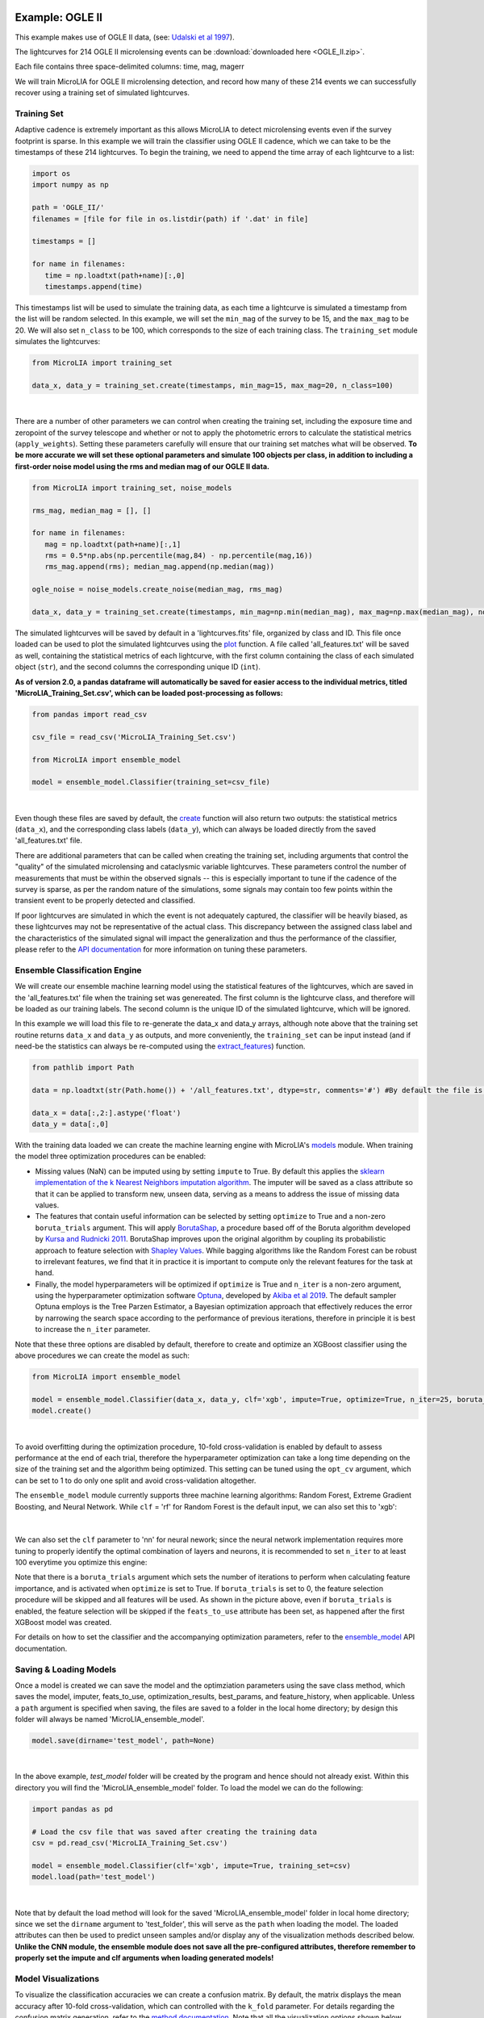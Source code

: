 .. _Examples:

Example: OGLE II
==================

This example makes use of OGLE II data, (see: `Udalski et al 1997 <https://ui.adsabs.harvard.edu/abs/1997AcA....47..319U/abstract>`_).

The lightcurves for 214 OGLE II microlensing events can be :download:`downloaded here <OGLE_II.zip>`. 

Each file contains three space-delimited columns: time, mag, magerr

We will train MicroLIA for OGLE II microlensing detection, and record how many of these 214 events we can successfully recover using a training set of simulated lightcurves. 

Training Set
-----------
Adaptive cadence is extremely important as this allows MicroLIA to detect microlensing events even if the survey footprint is sparse. In this example we will train the classifier using OGLE II cadence, which we can take to be the timestamps of these 214 lightcurves. To begin the training, we need to append the time array of each lightcurve to a list:

.. code-block:: python

   import os
   import numpy as np

   path = 'OGLE_II/' 
   filenames = [file for file in os.listdir(path) if '.dat' in file]

   timestamps = []

   for name in filenames:
      time = np.loadtxt(path+name)[:,0]
      timestamps.append(time)

This timestamps list will be used to simulate the training data, as each time a lightcurve is simulated a timestamp from the list will be random selected. In this example, we will set the ``min_mag`` of the survey to be 15, and the ``max_mag`` to be 20. We will also set ``n_class`` to be 100, which corresponds to the size of each training class. The ``training_set`` module simulates the lightcurves:

.. code-block:: python

   from MicroLIA import training_set

   data_x, data_y = training_set.create(timestamps, min_mag=15, max_mag=20, n_class=100)

.. figure:: _static/simulation_1.png
    :align: center
|
There are a number of other parameters we can control when creating the training set, including the exposure time and zeropoint of the survey telescope and whether or not to apply the photometric errors to calculate the statistical metrics (``apply_weights``). Setting these parameters carefully will ensure that our training set matches what will be observed. **To be more accurate we will set these optional parameters and simulate 100 objects per class, in addition to including a first-order noise model using the rms and median mag of our OGLE II data.**

.. code-block:: python

   from MicroLIA import training_set, noise_models

   rms_mag, median_mag = [], []

   for name in filenames:
      mag = np.loadtxt(path+name)[:,1]
      rms = 0.5*np.abs(np.percentile(mag,84) - np.percentile(mag,16))
      rms_mag.append(rms); median_mag.append(np.median(mag))

   ogle_noise = noise_models.create_noise(median_mag, rms_mag)

   data_x, data_y = training_set.create(timestamps, min_mag=np.min(median_mag), max_mag=np.max(median_mag), noise=ogle_noise, zp=22, exptime=30, n_class=100, apply_weights=True)

The simulated lightcurves will be saved by default in a 'lightcurves.fits' file, organized by class and ID. This file once loaded can be used to plot the simulated lightcurves using the `plot <https://microlia.readthedocs.io/en/latest/autoapi/MicroLIA/training_set/index.html#MicroLIA.training_set.plot>`_ function. A file called 'all_features.txt' will be saved as well, containing the statistical metrics of each lightcurve, with the first column containing the class of each simulated object (``str``), and the second columns the corresponding unique ID (``int``). 

**As of version 2.0, a pandas dataframe will automatically be saved for easier access to the individual metrics, titled 'MicroLIA_Training_Set.csv', which can be loaded post-processing as follows:**

.. code-block:: python
   
   from pandas import read_csv

   csv_file = read_csv('MicroLIA_Training_Set.csv')

   from MicroLIA import ensemble_model
   
   model = ensemble_model.Classifier(training_set=csv_file)

.. figure:: _static/model_load_1.png
    :align: center
|
Even though these files are saved by default, the `create <https://microlia.readthedocs.io/en/latest/autoapi/MicroLIA/training_set/index.html#MicroLIA.training_set.create>`_ function will also return two outputs: the statistical metrics (``data_x``), and the corresponding class labels (``data_y``), which can always be loaded directly from the saved 'all_features.txt' file. 

There are additional parameters that can be called when creating the training set, including arguments that control the "quality" of the simulated microlensing and cataclysmic variable lightcurves. These parameters control the number of measurements that must be within the observed signals -- this is especially important to tune if the cadence of the survey is sparse, as per the random nature of the simulations, some signals may contain too few points within the transient event to be properly detected and classified. 

If poor lightcurves are simulated in which the event is not adequately captured, the classifier will be heavily biased, as these lightcurves may not be representative of the actual class. This discrepancy between the assigned class label and the characteristics of the simulated signal will impact the generalization and thus the performance of the classifier, please refer to the  `API documentation <https://microlia.readthedocs.io/en/latest/autoapi/MicroLIA/training_set/index.html>`_ for more information on tuning these parameters.


Ensemble Classification Engine
-----------
We will create our ensemble machine learning model using the statistical features of the lightcurves, which are saved in the 'all_features.txt' file when the training set was genereated. The first column is the lightcurve class, and therefore will be loaded as our training labels. The second column is the unique ID of the simulated lightcurve, which will be ignored. 

In this example we will load this file to re-generate the data_x and data_y arrays, although note above that the training set routine returns ``data_x`` and ``data_y`` as outputs, and more conveniently, the ``training_set`` can be input instead (and if need-be the statistics can always be re-computed using the `extract_features <https://microlia.readthedocs.io/en/latest/autoapi/MicroLIA/extract_features/index.html>`_) function.

.. code-block:: python
   
   from pathlib import Path

   data = np.loadtxt(str(Path.home()) + '/all_features.txt', dtype=str, comments='#') #By default the file is saved in the home directory

   data_x = data[:,2:].astype('float')
   data_y = data[:,0]
   
With the training data loaded we can create the machine learning engine with MicroLIA's `models <https://microlia.readthedocs.io/en/latest/autoapi/MicroLIA/models/index.html>`_ module. When training the model three optimization procedures can be enabled:

-  Missing values (NaN) can be imputed using by setting ``impute`` to True. By default this applies the `sklearn implementation of the k Nearest Neighbors imputation algorithm <https://scikit-learn.org/stable/modules/generated/sklearn.impute.KNNImputer.html>`_. The imputer will be saved as a class attribute so that it can be applied to transform new, unseen data, serving as a means to address the issue of missing data values. 

-  The features that contain useful information can be selected by setting ``optimize`` to True and a non-zero ``boruta_trials`` argument. This will apply `BorutaShap <https://zenodo.org/record/4247618>`_, a procedure based off of the Boruta algorithm developed by `Kursa and Rudnicki 2011 <https://arxiv.org/pdf/1106.5112.pdf>`_. BorutaShap improves upon the original algorithm by coupling its probabilistic approach to feature selection with `Shapley Values <https://christophm.github.io/interpretable-ml-book/shapley.html>`_. While bagging algorithms like the Random Forest can be robust to irrelevant features, we find that it in practice it is important to compute only the relevant features for the task at hand.

-  Finally, the model hyperparameters will be optimized if ``optimize`` is True and ``n_iter`` is a non-zero argument, using the hyperparameter optimization software `Optuna <https://optuna.org/>`_, developed by `Akiba et al 2019 <https://arxiv.org/abs/1907.10902>`_. The default sampler Optuna employs is the Tree Parzen Estimator, a Bayesian optimization approach that effectively reduces the error by narrowing the search space according to the performance of previous iterations, therefore in principle it is best to increase the ``n_iter`` parameter.

Note that these three options are disabled by default, therefore to create and optimize an XGBoost classifier using the above procedures we can create the model as such:

.. code-block:: python

   from MicroLIA import ensemble_model

   model = ensemble_model.Classifier(data_x, data_y, clf='xgb', impute=True, optimize=True, n_iter=25, boruta_trials=25)
   model.create()

.. figure:: _static/optimized_ensemble_model_1.png
    :align: center
|
To avoid overfitting during the optimization procedure, 10-fold cross-validation is enabled by default to assess performance at the end of each trial, therefore the hyperparameter optimization can take a long time depending on the size of the training set and the algorithm being optimized. This setting can be tuned using the ``opt_cv`` argument, which can be set to 1 to do only one split and avoid cross-validation altogether.

The ``ensemble_model`` module currently supports three machine learning algorithms: Random Forest, Extreme Gradient Boosting, and Neural Network. While ``clf`` = 'rf' for Random Forest is the default input, we can also set this to 'xgb':

.. figure:: _static/optimized_ensemble_model_2.png
    :align: center
|
We can also set the ``clf`` parameter to 'nn' for neural nework; since the neural network implementation requires more tuning to properly identify the optimal combination of layers and neurons, it is recommended to set ``n_iter`` to at least 100 everytime you optimize this engine:

Note that there is a ``boruta_trials`` argument which sets the number of iterations to perform when calculating feature importance, and is activated when ``optimize`` is set to True. If ``boruta_trials`` is set to 0, the feature selection procedure will be skipped and all features will be used. As shown in the picture above, even if ``boruta_trials`` is enabled, the feature selection will be skipped if the ``feats_to_use`` attribute has been set, as happened after the first XGBoost model was created. 

For details on how to set the classifier and the accompanying optimization parameters, refer to the `ensemble_model <https://microlia.readthedocs.io/en/latest/autoapi/MicroLIA/models/index.html#MicroLIA.models.create>`_ API documentation.


Saving & Loading Models
-----------
Once a model is created we can save the model and the optimziation parameters using the save class method, which saves the model, imputer, feats_to_use, optimization_results, best_params, and feature_history, when applicable. Unless a ``path`` argument is specified when saving, the files are saved to a folder in the local home directory; by design this folder will always be named 'MicroLIA_ensemble_model'.

.. code-block:: python

   model.save(dirname='test_model', path=None)

.. figure:: _static/save_model_1.png
    :align: center
|
In the above example, `test_model` folder will be created by the program and hence should not already exist. Within this directory you will find the 'MicroLIA_ensemble_model' folder. To load the model we can do the following:

.. code-block:: python
   
   import pandas as pd 

   # Load the csv file that was saved after creating the training data
   csv = pd.read_csv('MicroLIA_Training_Set.csv')

   model = ensemble_model.Classifier(clf='xgb', impute=True, training_set=csv)
   model.load(path='test_model')

.. figure:: _static/load_model_1.png
    :align: center
|
Note that by default the load method will look for the saved 'MicroLIA_ensemble_model' folder in local home directory; since we set the ``dirname`` argument to 'test_folder', this will serve as the ``path`` when loading the model. The loaded attributes can then be used to predict unseen samples and/or display any of the visualization methods described below. **Unlike the CNN module, the ensemble module does not save all the pre-configured attributes, therefore remember to properly set the impute and clf arguments when loading generated models!**

Model Visualizations
-----------
To visualize the classification accuracies we can create a confusion matrix. By default, the matrix displays the mean accuracy after 10-fold cross-validation, which can controlled with the ``k_fold`` parameter. For details regarding the confusion matrix generation, refer to the `method documentation <https://microlia.readthedocs.io/en/latest/autoapi/MicroLIA/ensemble_model/index.html#MicroLIA.ensemble_model.Classifier.plot_conf_matrix>`_. Note that all the visualization options shown below include a ``savefig`` parameter which will not display the plot and will instead save the figure to the local home directory (False by default).

.. code-block:: python

   model.plot_conf_matrix(k_fold=10)

.. figure:: _static/Ensemble_Confusion_Matrix_1.png
    :align: center
|
When using the XGBoost classifier, the class labels are automatically converted to numerical representations, but the string labels are saved when the class is instantiated and will show up when plotting. We can also plot a `Receiver Operating Characteristic Curve <https://microlia.readthedocs.io/en/latest/autoapi/MicroLIA/ensemble_model/index.html#MicroLIA.ensemble_model.Classifier.plot_roc_curve>`_, which will always show the training labels required when fitting the model, thus numerical for XGBoost:

.. code-block:: python

   model.plot_roc_curve(k_fold=10)

.. figure:: _static/Ensemble_ROC_Curve_1.png
    :align: center
|
We can visualize the training feature space using a two-dimensional `tSNE projection <https://microlia.readthedocs.io/en/latest/autoapi/MicroLIA/ensemble_model/index.html#MicroLIA.ensemble_model.Classifier.plot_tsne>`_. To properly visualize the feature space given we will ensure that ``norm`` is set to True so as to min-max normalize all the features for proper scaling and comparison:

.. code-block:: python

   model.plot_tsne(norm=True)

.. figure:: _static/tSNE_Projection_1.png
    :align: center
|
We can also plot the `feature selection history <https://microlia.readthedocs.io/en/latest/autoapi/MicroLIA/ensemble_model/index.html#MicroLIA.ensemble_model.Classifier.plot_feature_opt>`_ as output by the feature optimization routine, which by default will associate the feature names with the index at which they are present in the ``data_x`` array; unless the ``training_set``  argument was input when creating the model, in which case the column names will be used to represent the features. To override this at any point, we can input a custom ``feat_names`` list containing the custom names, especially helpful for publication purposes in which we may wish to properly format the feature names and/or include special characters using LaTex format. 

Additionally, we can set ``feat_names`` argument to 'default', which is only applicable if the features in the input `data_x` array were calculated using MicroLIA's `extract_features <https://microlia.readthedocs.io/en/latest/autoapi/MicroLIA/extract_features/index.html#MicroLIA.extract_features.extract_all>`_. module (thus not applicable if using a custom data_x array or if the training data was generated elsewhere).

.. code-block:: python

   model.plot_feature_opt(feat_names='default', top=10, include_other=True, include_shadow=True, include_rejected=False, flip_axes=True)

.. figure:: _static/Feature_Importance_1.png
    :align: center
|
The 'Deriv-' flag that precedes some of the feature names indicates that the metric was computed in the lightcurve's derivative space. We can plot more than just the top 10, and can even un-flip the axes for better visualization:

.. code-block:: python

   model.plot_feature_opt(feat_names='default', top=30, include_other=True, include_shadow=True, include_rejected=False, flip_axes=False)

.. figure:: _static/Feature_Importance_2.png
    :align: center
|
In addition to the feature selection history, the `hyperparameter optimization results <https://microlia.readthedocs.io/en/latest/autoapi/MicroLIA/ensemble_model/index.html#MicroLIA.ensemble_model.Classifier.plot_hyper_opt>`_, including the importance of each hyperparameter in terms of its contribution to the engine's accuracy and training time, can be visualized using the following methods:

.. code-block:: python

   #Plot the hyperparameter optimization history
   model.plot_hyper_opt(xlim=(1,50), ylim=(0.92,0.98), xlog=True)

   #Need to save the importances first, must run once the first time!
   model.save_hyper_importance()

   #Plot the hyperparameter importances
   model.plot_hyper_param_importance(plot_time=True)

.. figure:: _static/Ensemble_Hyperparameter_Optimization_1.png
    :align: center
|
.. figure:: _static/Ensemble_Hyperparameter_Importance_1.png
    :align: center
|
To include the parameter space of the real OGLE II microlensing lightcurves in comparison to the simulated lightcurves, so as to deduce how representative of real data our training set is, we can manually include these statistics in the t-SNE projection. We can save the statistics of the real OGLE II lightcurves and append them to the ``data_x`` class attribute -- as for the class label, we can name these 'OGLE_ML' which will be likewise be appended to the model's ``data_y`` array. 

.. code-block:: python
   
   import os
   import numpy as np
   from MicroLIA.extract_features import extract_all

   path = 'OGLE_II/' 
   filenames = [file for file in os.listdir(path) if '.dat' in file]

   ogle_data_x, ogle_data_y = [], []

   # Save the stats of each ML lightcurve manually
   for name in filenames:
     data = np.loadtxt(path+name)
     time, mag, magerr = data[:,0], data[:,1], data[:,2]
     stats = extract_all(time, mag, magerr, convert=True, zp=22, apply_weights=True)
     ogle_data_x.append(stats); ogle_data_y.append('OGLE_ML')

   ogle_data_x, ogle_data_y = np.array(ogle_data_x), np.array(ogle_data_y)

   # Create a new model, only need to specify the training set csv
   new_model = ensemble_model.Classifier(training_set=csv)
   new_model.load('test_model')

   # Add the OGLE ML data arrays
   new_model.data_x = np.concatenate((new_model.data_x, ogle_data_x))
   new_model.data_y = np.r_[new_model.data_y, ogle_data_y]

   # Plot the t-SNE projection
   new_model.plot_tsne()

.. figure:: _static/tSNE_Projection_2.png
    :align: center
|
As expected, the simulated microlensing lightcurves (ML) overlap with the real OGLE II microlensing events (OGLE_ML). Unlike simulations, real data can be messy and difficult to properly preprocess. If you notice a lot of misclassifications, it would be because the simulations don't reflect the real data; therefore it is good to double check by comparing the high-dimensional feature space of the simulated and target lightcurves.

Model Performance
-----------
With the optimized model saved, as well as the imputer and indices of useful features to use, we can begin classifying any lightcurve using the `predict <https://microlia.readthedocs.io/en/latest/autoapi/MicroLIA/ensemble_model/index.html#MicroLIA.ensemble_model.Classifier.predict>`_ class method. Let's load the first OGLE II microlensing lightcurve and check what the prediction is:

.. code-block:: python

   data = np.loadtxt('OGLE_II/'+filenames[0])
   time, mag, magerr = data[:,0], data[:,1], data[:,2]

   prediction = model.predict(time, mag, magerr, convert=True, zp=22, apply_weights=True)

   print(prediction)
.. figure:: _static/prediction_1.png
    :align: center
|
When making predictions, the relevant statistis are computed for the input lightcurve(s) according to the feature selection, which in turn speeds up the computation as not all metrics have to be calculated. Note that by default ``convert`` is set True, which will convert the magnitude input to flux values, therefore we must set the appropriate zeropoint argument. This ``zp`` must match whatever value was used when creating the training set, in this example ``zp`` = 22 as per the OGLE observations. Likewise, since ``apply_weights`` was enabled when the training set was generated, we must insure we compute the statistics the same way by also setting this flag when doing the predictions.

The prediction output is the label and probability prediction of each class, ordered in alphabetical/numerical order. The predicted class in this case is '1' corresponding to the 'CV' class, as the corresponding classification accuracy of this class is higher than all the others. Let's load all 214 lightcurves and check the overall prediction accuracy:

.. code-block:: python

   predictions = [] #Empty list to store only the prediction label

   for name in filenames:
      data = np.loadtxt(path+name)
      time, mag, magerr = data[:,0], data[:,1], data[:,2]
      prediction = model.predict(time, mag, magerr, convert=True, zp=22, apply_weights=True)
      predictions.append(prediction[np.argmax(prediction[:,1])][0])

   predictions = np.array(predictions)
   accuracy = len(np.argwhere(predictions == 3)) / len(predictions)
   print('Total accuracy :{}'.format(np.round(accuracy, 4)))

.. figure:: _static/accuracy_1.png
    :align: center
|
The accuracy is approximately 90%, that's very good, but to be more certain, let's classify some random variable lightcurves. The photometry for 91 OGLE II variable stars can be :download:`downloaded here <variables.zip>`. 

.. code-block:: python

   path = 'variables/'
   filenames = [file for file in os.listdir(path) if '.dat' in file]

   predictions = []

   for name in filenames:
      data = np.loadtxt(path+name)
      time, mag, magerr = data[:,0], data[:,1], data[:,2]
      prediction = model.predict(time, mag, magerr, convert=True, zp=22, apply_weights=True)
      predictions.append(prediction[np.argmax(prediction[:,1])][0])

   predictions = np.array(predictions)
   accuracy = len(np.argwhere(predictions == 4))/len(predictions)
   print('True positive rate: {}'.format(np.round(accuracy, 4)))

.. figure:: _static/true_variable_accuracy_1.png
    :align: center
|
In the above example we check how many of these predictions come out with a label of '4' which corresponds to VARIABLE as per the alphebatical ordering, and we see that 0.6 are classified correctly. Now let's check how many of these 91 variables are classified as microlensing (label '3'):

.. code-block:: python

   false_alerts = len(np.argwhere(predictions == 3))/len(predictions)
   print('False alert rate: {}'.format(np.round(false_alerts, 4)))

.. figure:: _static/false_alerts_1.png
    :align: center
|
So no false-positives for our target class, very good! Nonetheless, **it is important to remember that the accuracy of the classifier depends on the accuracy of the training set**. Tuning the parameters carefully when creating the training data is important, as is the need for a large sample of real data when available. If the parameters of our simulations and the true events reside within the same parameter space, then our simulations will be characteristic of what would be new, unseen data. Poor simulations will yield poor classification results!

A Note on Feature Selection
-----------

Note that the `Classifier <https://microlia.readthedocs.io/en/latest/autoapi/MicroLIA/ensemble_model/index.html#MicroLIA.ensemble_model.Classifier>`_ class also takes in a ``boruta_model`` argument, which defaults to 'rf' as per the original implementation of the Boruta algorithm; this can also be set to 'xgb' to rank the features using the XGBoost implementation:

.. code-block:: python

   model.optimize = True # To enable feature and hyperparameter optimization
   model.n_iter = 0 # Skips the hyperparameter optimization
   model.feats_to_use = None # Resets the feature selection
   model.boruta_trials = 1000 
   model.boruta_model = 'xgb'
   model.create()

.. figure:: _static/xgb_feat_opt_1.png
    :align: center
|

**In this case only 24 features were selected!** Unlike Random Forest, XGBoost determines feature importance by considering the number of times a feature is used for data splitting throughout all boosting rounds. It assesses the relative frequency of feature usage and incorporates the gain, which represents the improvement in the loss function achieved by each split. This approach results in XGBoost's feature importance scores being generally skewed, as it assigns higher importance scores to the most discriminative features.

On the other hand, Random Forest calculates feature importance by averaging the reduction in impurity across all decision trees in the ensemble. It measures the overall impurity reduction achieved by splitting data based on a specific feature. The importance scores in Random Forest are typically normalized, with higher values indicating more significant features. This algorithm tends to provide a balanced distribution of feature importance, spreading importance across multiple features. Using 'xgb' to rank the features, the optimizer yeilds the following results (note that now we are setting ``top`` to 'all' as there were only 24 features selected)

.. code-block:: python

   model.plot_feature_opt(feat_names='default', top='all', include_other=True, include_shadow=True, include_rejected=False, flip_axes=True)

.. figure:: _static/Feature_Importance_3.png
    :align: center
|
When running ``plot_feature_opt`` you can set the ``save_data`` parameter to True which will save a csv file showing the scores of all features including the shadows. It is recommended to run the feature selection with the default 'rf' model first. If you need to truncate the features to use further, so as to speed up the feature computation, for example, then try the 'xgb' ``boruta_model`` option, but careful validation is advised as ensemble machine learning engines tend to be robust to irrelevant features.

Example: OGLE IV
==================

This excercise makes use of OGLE IV data (see: `Udalski et al 2015 <http://acta.astrouw.edu.pl/Vol65/n1/pdf/pap_65_1_1.pdf>`_).

The lightcurves for 1000 OGLE IV microlensing events can be :download:`downloaded here <OGLE_IV.zip>`. This folder contains additional directories containing real OGLE IV lightcurves of cataclysmic variables (CV), long-period variables (LPV), and RRLyrae variables (RRLYR). In this example we will train a classifier using these real lightcurves, optimized using 10-fold cross-validation with the ``limit_search`` flag set to False.

.. code-block:: python
   
   from MicroLIA import training_set

   path = 'OGLE_IV/'

   # This will create a training set, the class names are the folder names
   data_x, data_y = training_set.load_all(path=path, convert=True, zp=22, filename='OGLE_IV_REAL_LC', apply_weights=True, save_file=True)

Next we will create an optimal classifier using XGBoost (this model is available in the MicroLIA test folder, saved as **test_model_xgb**):

.. code-block:: python
   
   from MicroLIA import ensemble_model

   model = ensemble_model.Classifier(data_x, data_y, clf='xgb', impute=True, optimize=True, limit_search=False, opt_cv=10, n_iter=100, boruta_trials=1000)
   model.create()
   model.save('OGLE_IV_REAL')

We can now visualize the performance:

.. code-block:: python
   
   model.plot_conf_matrix() #Applies 10-fold CV by default
   model.plot_tsne()

.. figure:: _static/conf_matrix_OGLEIV.png
    :align: center
|
.. figure:: _static/tsne_OGLEIV.png
    :align: center
|

We can also visalize the optimization results:

.. code-block:: python

   model.plot_feature_opt(feat_names='default', top=20, flip_axes=False)
   model.plot_hyper_opt(xlim=(1,100), ylim=(0.9775,0.995), xlog=True)
   model.save_hyper_importance()
   model.plot_hyper_param_importance(plot_time=True)

.. figure:: _static/Feature_Importance_OGLEIV.png
    :align: center
|
.. figure:: _static/hyper_opt_OGLEIV.png
    :align: center
|
.. figure:: _static/hyper_importance_OGLEIV.png
    :align: center
|

From the 148 statistical features computed, the feature selection routine identified 128 as useful, although as stated in the above note on feature selection, the default engine used to rank these metrics is the random forest which yields a more conservative selection. We will now change the ``boruta_model`` to XGBoost instead, and will re-optimize the model given the newly selected features:

.. code-block:: python
   
   new_model = ensemble_model.Classifier(data_x, data_y, clf='xgb', impute=True, optimize=True, limit_search=False, opt_cv=10, n_iter=100, boruta_trials=1000, boruta_model='xgb')
   new_model.create()

This new model only requires _ features, which will in turn yield faster predictions, but note the difference in performance:

.. code-block:: python
   
   new_model.plot_conf_matrix() #Applies 10-fold CV by default
   new_model.plot_tsne()

Example: COSMOS
========

In addition to an the ensemble model module, MicroLIA supports image classification using Convolutional Neural Networks (CNNs). 

Model Creation
-----------

The multi-band data for 20 lens candidates from the COSMOS dataset can be :download:`downloaded here <lenses.npy>`.

An accompanying set of 500 images to be used for the negative class can be :download:`downloaded here <other.npy>`.

.. code-block:: python

   import numpy as np

   lenses = np.load('lenses.npy')
   other = np.load('other.npy')

The loaded arrays are 4-dimensional as per CNN convention: (num_images, img_width, img_height, img_num_channels). Note that the image size is 100x100 pixels, which is typically too large in the context of astrophysical filtering. The images are intentionally saved to be larger than ideal, so that if the data is oversampled via image augmentation techniques, the distorted, outer boundaries of the augmented image can be cropped out. To generate the classifier, initialize the ``Classifier`` class from the `cnn_model <https://microlia.readthedocs.io/en/latest/autoapi/MicroLIA/cnn_model/index.html>`_  module -- note the argument ``img_num_channels``, which should be set to be the number of channels in the data (3 filters for this example -- gri).

The data is background subtracted but not normalized, which is especially important for deep-learning as the range of pixel values will directly impact the model's ability to learn, we must set our normalization parameters accordingly, which will be used to apply min-max normalization:

.. code-block:: python

   from MicroLIA import cnn_model 

   model = cnn_model.Classifier(lenses, other, img_num_channels=3, normalize=True, min_pixel=0, max_pixel=[100,100,100])

Note that each class is input individually, as they will be labeled 1 (positive) and 0 (negative), accordingly. In this example the ``max_pixel`` argument must be a list, containing one value per each band, as ordered in final axis of the 4-dimensional input array. In this example, the maximum pixel to min-max normalize by is set to 100 for all three channels -- therefore any pixels less than 0 will be set to 0, and any greater than 100 will be set to 100 -- after which the normalization will set the pixels to be between 0 and 1. **If your data is not normalized the gradient during backpropagation will likely explode or vanish!**

Currently, MicroLIA supports the implementation of two popular CNN architectures: AlexNet, and VGG16. These are controlled by the ``clf`` attribute, which defaults to 'alexnet'. To create a classifier using the AlexNet architecture, set the ``clf`` accordingly and call the ``create`` method:

.. code-block:: python

   model.clf = 'alexnet'
   model.create()

By default, the ``verbose`` attribute is set to 0 following the Keras convention, but this can be set to 1 to visualize the model's performance as it trains, epoch-per-epoch. The ``epochs`` attribute controls the total training epochs, which is set to 25 by default. To input validation data, set the ``val_positive`` and/or the ``val_negative`` attributes. To configure early-stopping criteria, the ``patience`` attribute can be set to a non-zero integer. This parameter will determine the number of epochs to stop the training at if there there is no training improvement, which would be indicative of over/under fitting behavior.

Our CNN pipeline supports three distinct tracking metrics, configured via the ``metric`` attribute: ``binary_accuracy``, ``loss``, and ``f1_score``, as well as the validation equivalents (e``val_binary_accuracy``, ``val_loss``, and ``val_f1_score``). 

Note that the ``Classifier`` does not support weighted loss functions, which are especially useful when the classes are imbalanced, as in this particular example. While data augmentation techniques are recommended in this scenario, if you wish to keep the training classes imbalanced, a weighted loss function can be applied by calling the CNN model functions directly,

.. code-block:: python

   model, history = cnn_model.AlexNet(lenses, other, img_num_channels=3, loss='weighted_binary_crossentropy', normalize=False, weight=2.0)

where the ``weight`` argument is a scalar factor that will control the relative weight of the positive class. When ``weight`` is greater than 1, for example, the ``loss`` function will assign more importance to the positive class, and vice versa (although in practice the positive class is the imbalanced one in binary classification problems, so it should not be less than 1). Note that setting ``weight`` equal to 1 is equivalent to using the standard binary cross-entropy loss function. Calling the models directly allows for maximum flexibility, as every argument is available for tuning including learning parameters, optional model callbacks and model-specific architecture arguments. For a full overview of the configurable model parameters, refer to the model-specific API documentation. 

Data Augmentation
-----------

In this example, we suffer from major class-imbalance as we have only 20 positive lenses and 500 negative others (1:25 imbalance). The example below demonstrates how to apply image augmentation techniques to create new synthetic images.

The ``Classifier`` class allows you to augment your positive and/or negative data by using the following methods:

.. code-block:: python

   model.augment_positive()
   model.augment_negative()

Running these methods automatically updates the ``positive_class`` and ``negative_class`` accordingly, but as no arguments were provided, the classes will remain unchanged. The number of augmentations to perform per individual sample is determined by the ``batch`` argument (1 by default). The current API supports the following variety of augmentation routines, which must be set directly when calling the ``augment_positive`` or ``augment_negative`` methods, all disabled by default:

-  ``width_shift`` (int): The max pixel shift allowed in either horizontal direction. If set to zero no horizontal shifts will be performed. Defaults to 0 pixels.

-  ``height_shift`` (int): The max pixel shift allowed in either vertical direction. If set to zero no vertical shifts will be performed. Defaults to 0 pixels.

-  ``horizontal`` (bool): If False no horizontal flips are allowed. Defaults to False.

-  ``vertical`` (bool): If False no random vertical reflections are allowed. Defaults to False.

-  ``rotation`` (int): If False no random 0-360 rotation is allowed. Defaults to False.

-  ``fill`` (str): This is the treatment for data outside the boundaries after roration and shifts. Default is set to 'nearest' which repeats the closest pixel values. Can be set to: {"constant", "nearest", "reflect", "wrap"}.

-  ``image_size`` (int, bool): The length/width of the cropped image. This can be used to remove anomalies caused by the fill (defaults to 50). This can also be set to None in which case the image in its original size is returned.

-  ``mask_size`` (int): The size of the cutout mask. Defaults to None to disable random cutouts.

-  ``num_masks`` (int): Number of masks to apply to each image. Defaults to None, must be an integer if mask_size is used as this designates how many masks of that size to randomly place in the image.

-  ``blend_multiplier`` (float): Sets the amount of synthetic images to make via image blending. Must be a ratio greater than or equal to 1. If set to 1, the data will be replaced with randomly blended images, if set to 1.5, it will increase the training set by 50% with blended images, and so forth. Deafults to 0 which disables this feature.
   
-  ``blending_func`` (str): The blending function to use. Options are 'mean', 'max', 'min', and 'random'. Only used when blend_multiplier >= 1. Defaults to 'mean'.
   
-  ``num_images_to_blend`` (int): The number of images to randomly select for blending. Only used when blend_multiplier >= 1. Defaults to 2.
   
-  ``zoom_range`` (tuple): Tuple of floats (min_zoom, max_zoom) specifying the range of zoom in/out values. If set to (0.9, 1.1), for example, the zoom will be randomly chosen between 90% to 110% the original image size, note that the image size thus increases if the randomly selected zoom is greater than 1, therefore it is recommended to also input an appropriate image_size. Defaults to None, which disables this procedure.
   
-  ``skew_angle`` (float): The maximum absolute value of the skew angle, in degrees. This is the maximum because the actual angle to skew by will be chosen from a uniform distribution between the negative and positive skew_angle values. Defaults to 0, which disables this feature. Using this feature is not recommended!

Rotating, skewing, and flipping images can make the training model more robust to variations in the orientation and perspective of the input images. Likewise, shifting left/right and up/down will help make the model translation invariant and thus robust to the position of the object of interest within the image. These are the recommended methods to try at first, as other techniques such as blending and applying random mask cutouts may alter the classes too dramatically.

Image blending can help to generate new samples through the combination of different images using a variety of blending criteria. Note that by default two random images will be blended together to create one synthetic sample, and since this procedure is applied post-batch creation, the same unique sample may be randomly blended, which could be problematic if the configured augmentation parameters do not generate a sufficiently varied training class. Random cutouts can help increase the diversity of the training set and reduce overfitting, as applying this technique prevents the training model from relying too heavily on specific features of the image, thus encouraging the model to learn more general image attributes. **As noted above, applying these techniques may result in an unstable classification engine as you may end up generating a synthetic class with image features that are too different, use with caution!**

These techniques, when enabled, are applied in the following order:

**(1)** Random shift + flip + rotation: Generates ``batch`` number of images.

**(2)** Random zoom in or out.

**(3)** If ``image_size`` is set, the image is resized so as to crop the distorted boundary.
    
**(4)** Random image skewness is applied, with the ``skew_angle`` controlling the maximum angle, in degrees, to distort the image from its original position.

**(5)** The batch size is now increased by a factor of ``blend_multiplier``, where each unique sample is generated by randomly merging ``num_images_to_blend`` together according to the blending function ``blend_function``. As per the random nature, an original sample may be blended together at this stage, but with enough variation this may not be a problem.

**(6)** Circular cutouts of size ``mask_size`` are randomly placed in the image, whereby the cutouts replace the pixel values with zeroes. Note that as per the random nature of the routine, if ``num_masks`` is greater than 1, overlap between each cutout may occur, depending on the corresponding image size to ``mask_size`` ratio.

Note that MicroLIA's data augmentation routine is for offline data augmentation. Online augmentation may be preferred in certain cases as that exposes the training model to significantly more varied samples. If multiple image filters are being used, the data augmentation procedure will save the seeds from the augmentation of the first filter, after which the seeds will be applied to the remaining filters, thus ensuring the same augmentation procedure is applied across all channels.

For this example, we will augment each unique sample in the ``positive_class`` 25 times by setting the ``batch`` parameter, with each augmented sample generated by randomizing the enabled procedures:

.. code-block:: python
   
   batch = 25; image_size = 67
   width_shift = height_shift = 10
   vertical = horizontal = rotation = True 
   zoom_range = (0.9, 1.1)
   mask_size = num_masks = 5
   
   model.augment_positive(batch=10, width_shift=width_shift, height_shift=height_shift, vertical=vertical, horizontal=horizontal, rotation=rotation, zoom_range=zoom_range, image_size=image_size, mask_size=mask_size, num_masks=num_masks)

The ``positive_class`` will now contain 500 images so as to match our ``negative_class``. Alternatively, we could have set ``batch`` to 10, and enabled the ``blend_multiplier`` option with a value of 2.5, to bring the final sample to 500 (20 original images times 10 augmentations times a 2.5 blending multiplier). When applying mask cutouts, it is avised to apply similar cutouts to the ``negative_class`` so as to prevent the model from associating random cutouts with the positive class:

.. code-block:: python

   model.augment_negative(mask_size=mask_size, num_masks=num_masks, image_size=image_size)

Note that the ``image_size`` paramter was set to 67 when augmenting the ``positive_class``, so even if you wish to leave the other training class the same, you would still have to resize your data by running the ``augment_negative`` method with only the ``image_size`` argument. The ``_plot_positive`` and ``_plot_negative`` class attributes can be used for quick visualization. 


.. code-block:: python

   model._plot_positive()
   model._plot_negative()

If an image appears dark, run the methods again but manually set the ``vmin`` and ``vmax`` arguments, as by the default these limits are derived using a robust scaling. To re-do the augmentations, simply reset the positive and negative class attributes and try again:

.. code-block:: python

   model.positive_class = lenses 
   model.augment_positive(blend_multiplier=50, num_images_to_blend=3, blending_func='mean', image_size=image_size)

   model.negative_class = other 
   model.augment_negative(blend_multiplier=1, num_images_to_blend=3, blending_func='mean', image_size=image_size)

In this attempt we apply only the blending routine, note that blend_multiplier is set to 1 for the negative class, so as to implement blending for the other class while keeping the original class size the same. When the classes are ready for training, simply call the ``create`` method. 

No current options are available for augmenting the validation data, but this can be accomplished manually via the `data_augmentation <https://microlia.readthedocs.io/en/latest/autoapi/MicroLIA/data_augmentation/index.html#MicroLIA.data_augmentation.augmentation>`_ module.

Optimization
-----------

If you know what augmentation procedures are appropriate for your dataset, but don't know what specfic thresholds to use, you can configure the ``Classifier`` class to identify the optimal augmentations parameter to apply to your dataset. To enable optimization, set ``optimize`` to ``True``. This will always optimize the model learning parameters, including the learning rate, decay, optimizer, loss, activation functions, initializers and batch size). 

MicroLIA supports two optimization options, one is ``opt_aug``, which when set to ``True``, will optimize the augmentation options that have been enabled. The class attributes that control the augmentation optimization include:
   
-  ``batch_min`` (int): The minimum number of augmentations to perform per image on the positive class, only applicable if opt_aug=True. Defaults to 2.

-  ``batch_max`` (int): The maximum number of augmentations to perform per image on the positive class, only applicable if opt_aug=True. Defaults to 25.

-  ``batch_other`` (int): The number of augmentations to perform to the other class, presumed to be the majority class. Defaults to 1. This is done to ensure augmentation techniques are applied consistently across both classes.        

-  ``image_size_min`` (int): The minimum image size to assess, only applicable if opt_aug=True. Defaults to 50.

-  ``image_size_max`` (int): The maximum image size to assess, only applicable if opt_aug=True. Defaults to 100.

-  ``opt_max_min_pix`` (int, optional): The minimum max pixel value to use when tuning the normalization procedure, only applicable if opt_aug=True. Defaults to None.

-  ``opt_max_max_pix`` (int, optional): The maximum max pixel value to use when tuning the normalization procedure, only applicable if opt_aug=True. Defaults to None.

-  ``shift`` (int): The max allowed vertical/horizontal shifts to use during the data augmentation routine, only applicable if opt_aug=True. Defaults to 10 pixels.

-  ``mask_size`` (int, optional): If enabled, this will set the pixel length of a square cutout, to be randomly placed somewhere in the augmented image. This cutout will replace the image values with 0, therefore serving as a regularizear. Only applicable if opt_aug=True. Defaults to None.

-  ``num_masks`` (int, optional): The number of masks to create, to be used alongside the mask_size parameter. If this is set to a value greater than one, overlap may occur. 

-  ``blend_max`` (float): A float greater than 1.1, corresponding to the increase in the minority class after the blending augmentations, to be used if optimizing with opt_aug=True, then this parameter will be tuned and will be used as the maximum increase to accept. For example, if opt_aug=True and blend_max=5, then the optimization will return an optimal value between 1 and 5. If set to 1, then the blending procedure is applied but the minority class size remains same. If set to 5, then the minority class will be increased 500% via the blening routine. Defaults to 0 which disables this feature. To enable when opt_aug=True, set to greater than or equal to 1.1 (a minimum maximum of 10% increase is required), which would thus try different values for this during the optimization between 1 and 1.1.

-  ``blend_other`` (float): Must be greater than or equal to 1. Can be set to zero to avoid applying augmentation to the majority class. It is recommended to enable this if applying blending and/or cutouts so as to avoid training a classifier that associates these features with the positive class only.
   
-  ``zoom_range`` (tuple): This sets the allowed zoom in/out range. This is not optimized, and must be set carefully according to the data being used. During the optimization, random zooms will occur according to this designated range. Can be set to zero to disable.

The second optimization routine is enabled by setting ``opt_model`` to True. This will optimize the pooling types to apply (min, max or average) as well as the main regularizer (either batch normalization or LRN) to apply to the selected CNN architcture. If ``limit_search`` is set to False, the model hyperparameters will also be optimized (individual filter information including size and stride). **It is not advised to disable the limit_search option if the augmentation procedure is also being optimized, as this will yield memory errors!**
 
The following example configures the CNN model and sets the optimization parameters. For information regarding the parameters please refer to the `documentation <https://microlia.readthedocs.io/en/latest/autoapi/MicroLIA/optimization/index.html#MicroLIA.optimization.objective_cnn>`_.

.. code-block:: python

   import numpy as np
   from MicroLIA import cnn_model

   lenses = np.load('lenses.npy') 
   val_lenses = lenses[:4] #This will be used to validate the optimization
   lenses = lenses[4:] #Positive class training data, will be augmented
   opt_cv = 5  # Will cross-validate the positive class, since there are 20 images and 4 were selected for validation, this will create 5 models with a unique training data sample each time

   other = np.load('other.npy')

   # Model creation and optimization

   clf='alexnet' # AlexNet CNN architecture will be used 
   img_num_channels = 3 # Creating a 3-Channel model
   normalize = True # Will min-max normalize the images so all pixels are between 0 and 1

   optimize = True # Activating the optimization routine
   n_iter = 100 # Will run the optimization routine for 250 trials 
   batch_size_min, batch_size_max = 16, 64 # The training batch size will be optimized according to these bounds

   opt_model = limit_search = True # Will also optimize the CNN model architecture but with limit search on, therefore only pooling type and the regularizer are optimized
   train_epochs = 10 # Each optimization trial will train a model up to 10 epochs
   epochs = 0 # The final model will not be generated, will instead be trained post-processing
   patience = 3 # The model patience which will be applied during optimization

   opt_aug = True # Will also optimize the data augmentation procedure (positive class only by design)
   batch_min, batch_max = 10, 250 # The amount to augment EACH positive sample by, the optimal value will be selected according to this range
   shift = 5 # Will randomly shift (horizontally & vertically) each augmented image between 0 and 5 pixels
   rotation = horizontal = vertical = True # Will randomly apply rotations (0-360), and horizintal/vertical flips to each augmented image
   zoom_range = (0.9,1.1) # Will randomly apply zooming in/out between plus and minus 10% to each augmented image
   batch_other = 0 # The number of augmentations to perform to the negative class 
   balance = True # Will balance the negative class according to how many positive samples were generated during augmentation

   image_size_min, image_size_max = 50, 100 # Will try different image sizes within these bounds, the optimal value will be selected according to this range
   opt_max_min_pix, opt_max_max_pix = 10, 1500 # Will try different normalization values (the max pixel for the min-max normalization), one for each filter, the optimal value(s) will be selected according to this range

   metric = 'val_loss' # The optimzation routine will operate according to this metric's value at the end of each trial, which must also follow the patience criteria
   average = True # Will average out the above metric across all training epochs, this will be the trial value at the end

   metric2 = 'f1_score' # Optional metric that will stop trials if this doesn't improve according to the patience
   metric3 = 'binary_accuracy' # Optional metric that will stop trials if this doesn't improve according to the patience

   monitor1 = 'binary_accuracy' # Hard stop, trials will be terminated if this metric falls above the specified threshold
   monitor1_thresh = 0.99+1e-6 # Specified threshold, in this case the optimization trial will termiante if the training accuracy falls above this limit

   monitor2 = 'loss' # Hard stop, trials will be terminated if this metric falls below the specified threshold
   monitor2_thresh = 0.01-1e-6 # Specified threshold, in this case the optimization trial will termiante if the training loss falls below this limit

   model = cnn_model.Classifier(positive_class=lenses, negative_class=other, val_positive=val_lenses, img_num_channels=img_num_channels, clf=clf, normalize=normalize, optimize=optimize, n_iter=n_iter, batch_size_min=batch_size_min, batch_size_max=batch_size_max, epochs=epochs, patience=patience, metric=metric, metric2=metric2, metric3=metric3, average=average, opt_model=opt_model, train_epochs=train_epochs, opt_cv=opt_cv, opt_aug=opt_aug, batch_min=batch_min, batch_max=batch_max, batch_other=batch_other, balance=balance, image_size_min=image_size_min, image_size_max=image_size_max, shift=shift, opt_max_min_pix=opt_max_min_pix, opt_max_max_pix=opt_max_max_pix, rotation=rotation, horizontal=horizontal, vertical=vertical, zoom_range=zoom_range, limit_search=limit_search, monitor1=monitor1, monitor1_thresh=monitor1_thresh, monitor2=monitor2, monitor2_thresh=monitor2_thresh, use_gpu=True, verbose=1)

   model.create()
   model.save(dirname='Optimized_CNN_Model_CV5')

As the ``epochs`` parameter was set to zero, the final model(s) are not saved after the optimization is completed. While the models created during the optimziation routine were trained to 10 epochs as per the ``train_epochs`` parameter, this a lower limit and in principle the final model could be trained for more epochs. The ``train_epochs`` argument is set lower so as to avoid having to create full models during optimization, as this would increase the optimization time significantly. In practice, we create test models during optimization that are shallower than the final model. Nonetheless, in this example we will set the ``epochs`` to 10 as a starting point as we are dealing with a limited data set that may not require us to train the network for much more:

.. code-block:: python

   import numpy as np 
   from MicroLIA import cnn_model

   lenses = np.load('lenses.npy') 
   val_lenses = lenses[:4]
   lenses = lenses[4:] 

   other = np.load('other.npy')


   model = cnn_model.Classifier(lenses, val_lenses, val_lenses)
   model.load('Optimized_CNN_Model_CV5')
   model.epochs=10 
   model.create()


